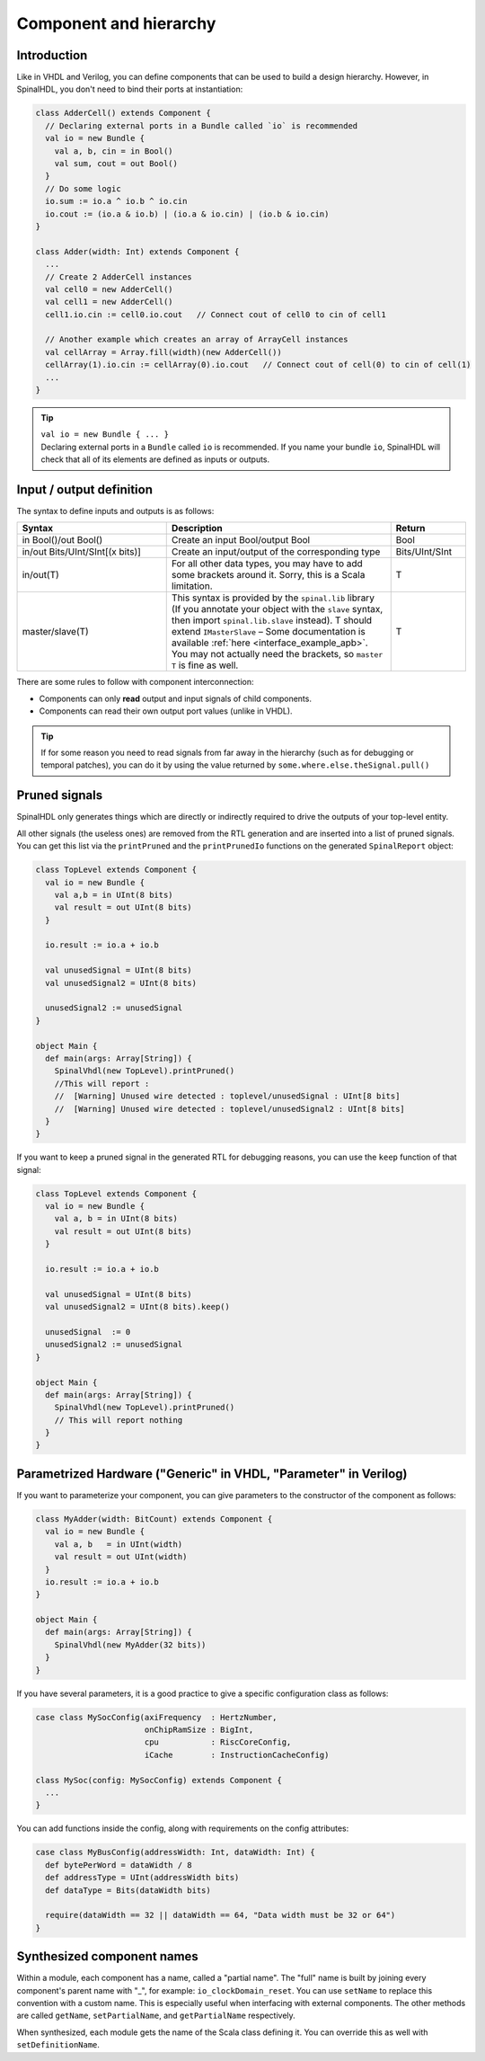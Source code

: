 .. role:: raw-html-m2r(raw)
   :format: html

Component and hierarchy
=======================

Introduction
------------

Like in VHDL and Verilog, you can define components that can be used to build a design hierarchy. However, in SpinalHDL, you don't need to bind their ports at instantiation:

.. code-block:: scala

   class AdderCell() extends Component {
     // Declaring external ports in a Bundle called `io` is recommended
     val io = new Bundle {
       val a, b, cin = in Bool()
       val sum, cout = out Bool()
     }
     // Do some logic
     io.sum := io.a ^ io.b ^ io.cin
     io.cout := (io.a & io.b) | (io.a & io.cin) | (io.b & io.cin)
   }

   class Adder(width: Int) extends Component {
     ...
     // Create 2 AdderCell instances
     val cell0 = new AdderCell()
     val cell1 = new AdderCell()
     cell1.io.cin := cell0.io.cout   // Connect cout of cell0 to cin of cell1

     // Another example which creates an array of ArrayCell instances
     val cellArray = Array.fill(width)(new AdderCell())
     cellArray(1).io.cin := cellArray(0).io.cout   // Connect cout of cell(0) to cin of cell(1)
     ...
   }

.. tip::
   | ``val io = new Bundle { ... }``
   | Declaring external ports in a ``Bundle`` called ``io`` is recommended. If you name your bundle ``io``, SpinalHDL will check that all of its elements are defined as inputs or outputs.

Input / output definition
-------------------------

The syntax to define inputs and outputs is as follows:

.. list-table::
   :header-rows: 1
   :widths: 2 3 1

   * - Syntax
     - Description
     - Return
   * - in Bool()/out Bool()
     - Create an input Bool/output Bool
     - Bool
   * - in/out Bits/UInt/SInt[(x bits)]
     - Create an input/output of the corresponding type
     - Bits/UInt/SInt
   * - in/out(T)
     - For all other data types, you may have to add some brackets around it. Sorry, this is a Scala limitation.
     - T
   * - master/slave(T)
     - This syntax is provided by the ``spinal.lib`` library (If you annotate your object with the ``slave`` syntax, then import ``spinal.lib.slave`` instead).
       T should extend ``IMasterSlave`` – Some documentation is available :ref:`here <interface_example_apb>`. You may not actually need the brackets, so ``master T`` is fine as well.
     - T


There are some rules to follow with component interconnection:


* Components can only **read** output and input signals of child components.
* Components can read their own output port values (unlike in VHDL).

.. tip::
   If for some reason you need to read signals from far away in the hierarchy (such as for debugging or temporal patches), you can do it by using the value returned by ``some.where.else.theSignal.pull()``

Pruned signals
--------------

SpinalHDL only generates things which are directly or indirectly required to drive the outputs of your top-level entity.

All other signals (the useless ones) are removed from the RTL generation and are inserted into a list of pruned signals. You can get this list via the ``printPruned`` and the ``printPrunedIo`` functions on the generated ``SpinalReport`` object:

.. code-block:: scala

   class TopLevel extends Component {
     val io = new Bundle {
       val a,b = in UInt(8 bits)
       val result = out UInt(8 bits)
     }

     io.result := io.a + io.b

     val unusedSignal = UInt(8 bits)
     val unusedSignal2 = UInt(8 bits)

     unusedSignal2 := unusedSignal
   }

   object Main {
     def main(args: Array[String]) {
       SpinalVhdl(new TopLevel).printPruned()
       //This will report :
       //  [Warning] Unused wire detected : toplevel/unusedSignal : UInt[8 bits]
       //  [Warning] Unused wire detected : toplevel/unusedSignal2 : UInt[8 bits]
     }
   }

If you want to keep a pruned signal in the generated RTL for debugging reasons, you can use the ``keep`` function of that signal:

.. code-block:: scala

   class TopLevel extends Component {
     val io = new Bundle {
       val a, b = in UInt(8 bits)
       val result = out UInt(8 bits)
     }

     io.result := io.a + io.b

     val unusedSignal = UInt(8 bits)
     val unusedSignal2 = UInt(8 bits).keep()

     unusedSignal  := 0
     unusedSignal2 := unusedSignal
   }

   object Main {
     def main(args: Array[String]) {
       SpinalVhdl(new TopLevel).printPruned()
       // This will report nothing
     }
   }

Parametrized Hardware ("Generic" in VHDL, "Parameter" in Verilog)
-----------------------------------------------------------------

If you want to parameterize your component, you can give parameters to the constructor of the component as follows:

.. code-block:: scala

   class MyAdder(width: BitCount) extends Component {
     val io = new Bundle {
       val a, b   = in UInt(width)
       val result = out UInt(width)
     }
     io.result := io.a + io.b
   }

   object Main {
     def main(args: Array[String]) {
       SpinalVhdl(new MyAdder(32 bits))
     }
   }

If you have several parameters, it is a good practice to give a specific configuration class as follows:

.. code-block:: scala

   case class MySocConfig(axiFrequency  : HertzNumber,
                          onChipRamSize : BigInt,
                          cpu           : RiscCoreConfig,
                          iCache        : InstructionCacheConfig)

   class MySoc(config: MySocConfig) extends Component {
     ...
   }

You can add functions inside the config, along with requirements on the config attributes:

.. code-block:: scala

   case class MyBusConfig(addressWidth: Int, dataWidth: Int) {
     def bytePerWord = dataWidth / 8
     def addressType = UInt(addressWidth bits)
     def dataType = Bits(dataWidth bits)

     require(dataWidth == 32 || dataWidth == 64, "Data width must be 32 or 64")
   }

Synthesized component names
---------------------------

Within a module, each component has a name, called a "partial name".
The "full" name is built by joining every component's parent name with "_", for example: ``io_clockDomain_reset``.
You can use ``setName`` to replace this convention with a custom name.
This is especially useful when interfacing with external components.
The other methods are called ``getName``, ``setPartialName``, and ``getPartialName`` respectively.

When synthesized, each module gets the name of the Scala class defining it. You can override this as well with ``setDefinitionName``.

.. raw:: html

   <!--
   TODO
   ### Input or Output is a basic type

   ### Input or Output is a bundle type

   ## Master/Slave interface

   -->

